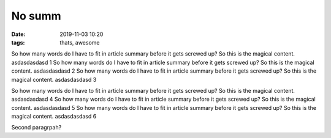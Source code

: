 ############################################
No summ
############################################


.. :modified: 2018-10-04 18:40

:date: 2019-11-03 10:20
:tags: thats, awesome


So how many words do I have to fit in article summary before it gets screwed up?
So this is the magical content. asdasdasdasd 1
So how many words do I have to fit in article summary before it gets screwed up?
So this is the magical content. asdasdasdasd 2
So how many words do I have to fit in article summary before it gets screwed up?
So this is the magical content. asdasdasdasd 3

So how many words do I have to fit in article summary before it gets screwed up?
So this is the magical content. asdasdasdasd 4
So how many words do I have to fit in article summary before it gets screwed up?
So this is the magical content. asdasdasdasd 5
So how many words do I have to fit in article summary before it gets screwed up?
So this is the magical content. asdasdasdasd 6

Second paragrpah?